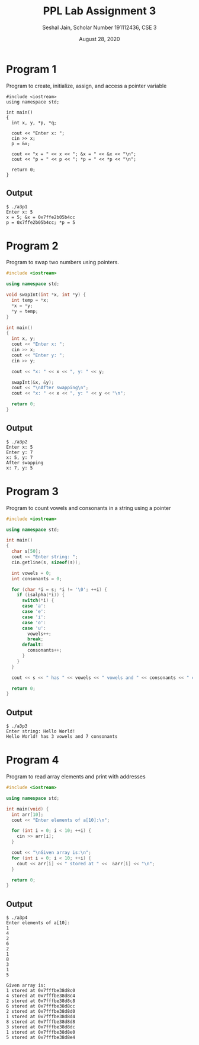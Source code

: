 #+title: PPL Lab Assignment 3
#+subtitle: Seshal Jain, Scholar Number 191112436, CSE 3
#+options: h:2 num:nil toc:nil author:nil
#+date: August 28, 2020
#+LATEX_HEADER: \usepackage[margin=0.5in]{geometry}

* Program 1
Program to create, initialize, assign, and access a pointer variable
#+BEGIN_SRC c++ :tangle a3p1.cpp
#include <iostream>
using namespace std;

int main()
{
  int x, y, *p, *q;

  cout << "Enter x: ";
  cin >> x;
  p = &x;

  cout << "x = " << x << "; &x = " << &x << "\n";
  cout << "p = " << p << "; *p = " << *p << "\n";

  return 0;
}
#+END_SRC

** Output
#+begin_example
$ ./a3p1
Enter x: 5
x = 5; &x = 0x7ffe2b05b4cc
p = 0x7ffe2b05b4cc; *p = 5
#+end_example

* Program 2
Program to swap two numbers using pointers.
#+BEGIN_SRC cpp :tangle a3p2.cpp
#include <iostream>

using namespace std;

void swapInt(int *x, int *y) {
  int temp = *x;
  ,*x = *y;
  ,*y = temp;
}

int main()
{
  int x, y;
  cout << "Enter x: ";
  cin >> x;
  cout << "Enter y: ";
  cin >> y;

  cout << "x: " << x << ", y: " << y;

  swapInt(&x, &y);
  cout << "\nAfter swapping\n";
  cout << "x: " << x << ", y: " << y << "\n";

  return 0;
}

#+END_SRC

** Output
#+begin_example
$ ./a3p2
Enter x: 5
Enter y: 7
x: 5, y: 7
After swapping
x: 7, y: 5
#+end_example

* Program 3
Program to count vowels and consonants in a string using a pointer
#+BEGIN_SRC cpp :tangle a3p3.cpp
#include <iostream>

using namespace std;

int main()
{
  char s[50];
  cout << "Enter string: ";
  cin.getline(s, sizeof(s));

  int vowels = 0;
  int consonants = 0;

  for (char *i = s; *i != '\0'; ++i) {
    if (isalpha(*i)) {
      switch(*i) {
      case 'a':
      case 'e':
      case 'i':
      case 'o':
      case 'u':
        vowels++;
        break;
      default:
        consonants++;
      }
    }
  }

  cout << s << " has " << vowels << " vowels and " << consonants << " consonants\n";

  return 0;
}

#+END_SRC

** Output
#+begin_example
$ ./a3p3
Enter string: Hello World!
Hello World! has 3 vowels and 7 consonants
#+end_example

* Program 4
Program to read array elements and print with addresses
#+BEGIN_SRC cpp :tangle a3p4.cpp
#include <iostream>

using namespace std;

int main(void) {
  int arr[10];
  cout << "Enter elements of a[10]:\n";

  for (int i = 0; i < 10; ++i) {
    cin >> arr[i];
  }

  cout << "\nGiven array is:\n";
  for (int i = 0; i < 10; ++i) {
    cout << arr[i] << " stored at " <<  &arr[i] << "\n";
  }

  return 0;
}

#+END_SRC

** Output
#+begin_example
$ ./a3p4
Enter elements of a[10]:
1
4
2
6
2
1
8
3
1
5

Given array is:
1 stored at 0x7fffbe38d8c0
4 stored at 0x7fffbe38d8c4
2 stored at 0x7fffbe38d8c8
6 stored at 0x7fffbe38d8cc
2 stored at 0x7fffbe38d8d0
1 stored at 0x7fffbe38d8d4
8 stored at 0x7fffbe38d8d8
3 stored at 0x7fffbe38d8dc
1 stored at 0x7fffbe38d8e0
5 stored at 0x7fffbe38d8e4
#+end_example
